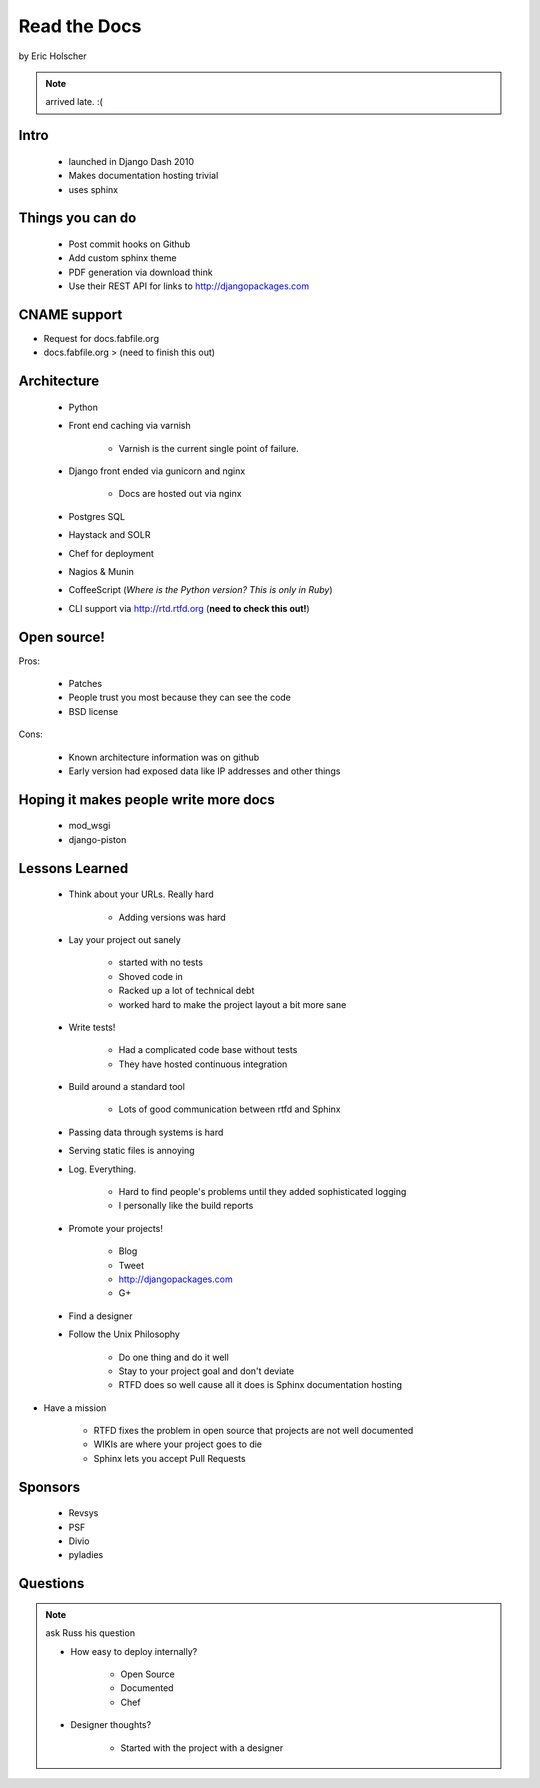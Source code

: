 ==================
Read the Docs
==================

by Eric Holscher

.. note:: arrived late. :(

Intro
=====

 * launched in Django Dash 2010
 * Makes documentation hosting trivial
 * uses sphinx
 
Things you can do
====================

 * Post commit hooks on Github
 * Add custom sphinx theme
 * PDF generation via download think
 * Use their REST API for links to http://djangopackages.com
 
CNAME support 
==============

* Request for docs.fabfile.org
* docs.fabfile.org > (need to finish this out)

Architecture
============

 * Python
 * Front end caching via varnish
 
    * Varnish is the current single point of failure.
 
 * Django front ended via gunicorn and nginx

    * Docs are hosted out via nginx
 
 * Postgres SQL
 * Haystack and SOLR 
 * Chef for deployment
 * Nagios & Munin
 * CoffeeScript (*Where is the Python version? This is only in Ruby*)
 * CLI support via http://rtd.rtfd.org (**need to check this out!**)
 
Open source!
============

Pros:

    * Patches
    * People trust you most because they can see the code
    * BSD license

Cons:   

    * Known architecture information was on github
    * Early version had exposed data like IP addresses and other things
    
Hoping it makes people write more docs
========================================

 * mod_wsgi
 * django-piston
 
Lessons Learned
================

 * Think about your URLs. Really hard
 
    * Adding versions was hard

 * Lay your project out sanely
 
    * started with no tests
    * Shoved code in
    * Racked up a lot of technical debt
    * worked hard to make the project layout a bit more sane

 * Write tests!
 
    * Had a complicated code base without tests
    * They have hosted continuous integration

 * Build around a standard tool
 
    * Lots of good communication between rtfd and Sphinx
    
 * Passing data through systems is hard
 * Serving static files is annoying
 * Log. Everything.
 
    * Hard to find people's problems until they added sophisticated logging
    * I personally like the build reports

 * Promote your projects! 
 
    * Blog
    * Tweet
    * http://djangopackages.com
    * G+
    
 * Find a designer
 * Follow the Unix Philosophy
 
    * Do one thing and do it well
    * Stay to your project goal and don't deviate
    * RTFD does so well cause all it does is Sphinx documentation hosting
    
* Have a mission

    * RTFD fixes the problem in open source that projects are not well documented
    * WIKIs are where your project goes to die
    * Sphinx lets you accept Pull Requests
    
Sponsors
========

 * Revsys
 * PSF
 * Divio
 * pyladies
 
Questions
==========

.. note:: ask Russ his question

 * How easy to deploy internally?
 
    * Open Source
    * Documented
    * Chef
 
 * Designer thoughts? 
 
    * Started with the project with a designer